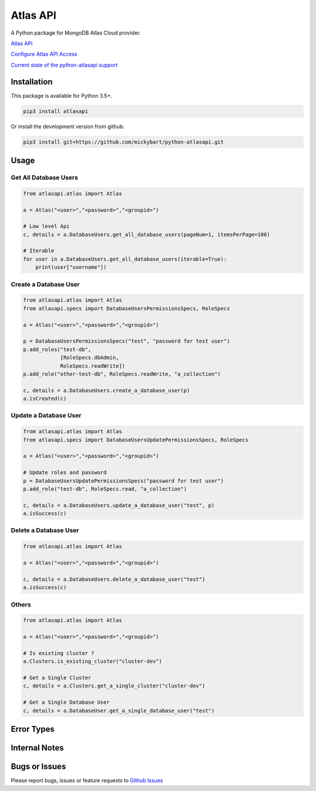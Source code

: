 Atlas API
==========

A Python package for MongoDB Atlas Cloud provider.


`Atlas API <https://docs.atlas.mongodb.com/api/>`__

`Configure Atlas API Access <https://docs.atlas.mongodb.com/configure-api-access/>`__

`Current state of the python-atlasapi support <https://github.com/mickybart/python-atlasapi/blob/master/API.rst>`__

Installation
------------

This package is available for Python 3.5+.

.. code:: bash

    pip3 install atlasapi

Or install the development version from github:

.. code:: bash

    pip3 install git+https://github.com/mickybart/python-atlasapi.git

Usage
-----

Get All Database Users
^^^^^^^^^^^^^^^^^^^^^^

.. code:: python

    from atlasapi.atlas import Atlas
    
    a = Atlas("<user>","<password>","<groupid>")
    
    # Low level Api
    c, details = a.DatabaseUsers.get_all_database_users(pageNum=1, itemsPerPage=100)
    
    # Iterable
    for user in a.DatabaseUsers.get_all_database_users(iterable=True):
        print(user["username"])

Create a Database User
^^^^^^^^^^^^^^^^^^^^^^

.. code:: python

    from atlasapi.atlas import Atlas
    from atlasapi.specs import DatabaseUsersPermissionsSpecs, RoleSpecs

    a = Atlas("<user>","<password>","<groupid>")

    p = DatabaseUsersPermissionsSpecs("test", "password for test user")
    p.add_roles("test-db",
                [RoleSpecs.dbAdmin,
                RoleSpecs.readWrite])
    p.add_role("other-test-db", RoleSpecs.readWrite, "a_collection")

    c, details = a.DatabaseUsers.create_a_database_user(p)
    a.isCreated(c)

Update a Database User
^^^^^^^^^^^^^^^^^^^^^^

.. code:: python

    from atlasapi.atlas import Atlas
    from atlasapi.specs import DatabaseUsersUpdatePermissionsSpecs, RoleSpecs

    a = Atlas("<user>","<password>","<groupid>")
    
    # Update roles and password
    p = DatabaseUsersUpdatePermissionsSpecs("password for test user")
    p.add_role("test-db", RoleSpecs.read, "a_collection")
    
    c, details = a.DatabaseUsers.update_a_database_user("test", p)
    a.isSuccess(c)

Delete a Database User
^^^^^^^^^^^^^^^^^^^^^^

.. code:: python

    from atlasapi.atlas import Atlas
    
    a = Atlas("<user>","<password>","<groupid>")
    
    c, details = a.DatabaseUsers.delete_a_database_user("test")
    a.isSuccess(c)

Others
^^^^^^

.. code:: python

    from atlasapi.atlas import Atlas
    
    a = Atlas("<user>","<password>","<groupid>")
    
    # Is existing cluster ?
    a.Clusters.is_existing_cluster("cluster-dev")
    
    # Get a Single Cluster
    c, details = a.Clusters.get_a_single_cluster("cluster-dev")
    
    # Get a Single Database User
    c, details = a.DatabaseUser.get_a_single_database_user("test")

Error Types
-----------



Internal Notes
--------------



Bugs or Issues
--------------

Please report bugs, issues or feature requests to `Github
Issues <https://github.com/mickybart/python-atlasapi/issues>`__
